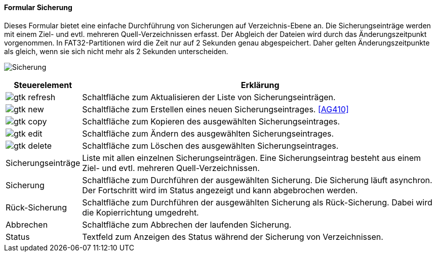:ag400-title: Sicherung
anchor:AG400[{ag400-title}]

==== Formular {ag400-title}

Dieses Formular bietet eine einfache Durchführung von Sicherungen auf Verzeichnis-Ebene an.
Die Sicherungseinträge werden mit einem Ziel- und evtl. mehreren Quell-Verzeichnissen erfasst.
Der Abgleich der Dateien wird durch das Änderungszeitpunkt vorgenommen.
In FAT32-Partitionen wird die Zeit nur auf 2 Sekunden genau abgespeichert.
Daher gelten Änderungszeitpunkte als gleich, wenn sie sich nicht mehr als 2 Sekunden unterscheiden.

image:AG400.png[{ag400-title},title={ag400-title}]

[width="100%",cols="1,5a",frame="all",options="header"]
|==========================
|Steuerelement|Erklärung
|image:icons/gtk-refresh.png[title="Aktualisieren",width={icon-width}]|Schaltfläche zum Aktualisieren der Liste von Sicherungseinträgen.
|image:icons/gtk-new.png[title="Neu",width={icon-width}]     |Schaltfläche zum Erstellen eines neuen Sicherungseintrages. <<AG410>>
|image:icons/gtk-copy.png[title="Kopieren",width={icon-width}]        |Schaltfläche zum Kopieren des ausgewählten Sicherungseintrages.
|image:icons/gtk-edit.png[title="Ändern",width={icon-width}]          |Schaltfläche zum Ändern des ausgewählten Sicherungseintrages.
|image:icons/gtk-delete.png[title="Löschen",width={icon-width}]       |Schaltfläche zum Löschen des ausgewählten Sicherungseintrages.
|Sicherungseinträge|Liste mit allen einzelnen Sicherungseinträgen. Eine Sicherungseintrag besteht aus einem Ziel- und evtl. mehreren Quell-Verzeichnissen.
|Sicherung    |Schaltfläche zum Durchführen der ausgewählten Sicherung. Die Sicherung läuft asynchron. Der Fortschritt wird im Status angezeigt und kann abgebrochen werden.
|Rück-Sicherung|Schaltfläche zum Durchführen der ausgewählten Sicherung als Rück-Sicherung. Dabei wird die Kopierrichtung umgedreht.
|Abbrechen    |Schaltfläche zum Abbrechen der laufenden Sicherung.
|Status       |Textfeld zum Anzeigen des Status während der Sicherung von Verzeichnissen.
|==========================
